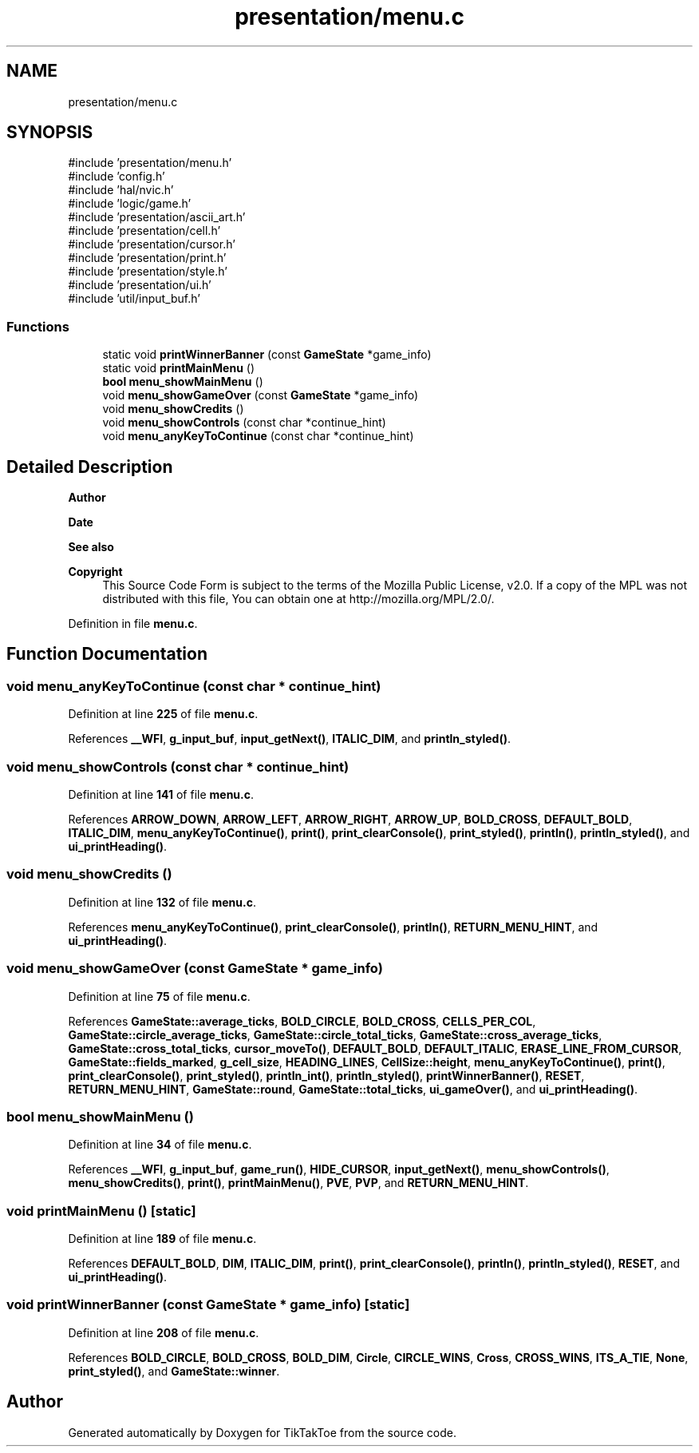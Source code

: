 .TH "presentation/menu.c" 3 "Fri Mar 21 2025 12:20:37" "Version 1.0.0" "TikTakToe" \" -*- nroff -*-
.ad l
.nh
.SH NAME
presentation/menu.c
.SH SYNOPSIS
.br
.PP
\fR#include 'presentation/menu\&.h'\fP
.br
\fR#include 'config\&.h'\fP
.br
\fR#include 'hal/nvic\&.h'\fP
.br
\fR#include 'logic/game\&.h'\fP
.br
\fR#include 'presentation/ascii_art\&.h'\fP
.br
\fR#include 'presentation/cell\&.h'\fP
.br
\fR#include 'presentation/cursor\&.h'\fP
.br
\fR#include 'presentation/print\&.h'\fP
.br
\fR#include 'presentation/style\&.h'\fP
.br
\fR#include 'presentation/ui\&.h'\fP
.br
\fR#include 'util/input_buf\&.h'\fP
.br

.SS "Functions"

.in +1c
.ti -1c
.RI "static void \fBprintWinnerBanner\fP (const \fBGameState\fP *game_info)"
.br
.ti -1c
.RI "static void \fBprintMainMenu\fP ()"
.br
.ti -1c
.RI "\fBbool\fP \fBmenu_showMainMenu\fP ()"
.br
.ti -1c
.RI "void \fBmenu_showGameOver\fP (const \fBGameState\fP *game_info)"
.br
.ti -1c
.RI "void \fBmenu_showCredits\fP ()"
.br
.ti -1c
.RI "void \fBmenu_showControls\fP (const char *continue_hint)"
.br
.ti -1c
.RI "void \fBmenu_anyKeyToContinue\fP (const char *continue_hint)"
.br
.in -1c
.SH "Detailed Description"
.PP 

.PP
\fBAuthor\fP
.RS 4

.RE
.PP
\fBDate\fP
.RS 4
.RE
.PP
\fBSee also\fP
.RS 4
.RE
.PP
\fBCopyright\fP
.RS 4
This Source Code Form is subject to the terms of the Mozilla Public License, v2\&.0\&. If a copy of the MPL was not distributed with this file, You can obtain one at http://mozilla.org/MPL/2.0/\&. 
.RE
.PP

.PP
Definition in file \fBmenu\&.c\fP\&.
.SH "Function Documentation"
.PP 
.SS "void menu_anyKeyToContinue (const char * continue_hint)"

.PP
Definition at line \fB225\fP of file \fBmenu\&.c\fP\&.
.PP
References \fB__WFI\fP, \fBg_input_buf\fP, \fBinput_getNext()\fP, \fBITALIC_DIM\fP, and \fBprintln_styled()\fP\&.
.SS "void menu_showControls (const char * continue_hint)"

.PP
Definition at line \fB141\fP of file \fBmenu\&.c\fP\&.
.PP
References \fBARROW_DOWN\fP, \fBARROW_LEFT\fP, \fBARROW_RIGHT\fP, \fBARROW_UP\fP, \fBBOLD_CROSS\fP, \fBDEFAULT_BOLD\fP, \fBITALIC_DIM\fP, \fBmenu_anyKeyToContinue()\fP, \fBprint()\fP, \fBprint_clearConsole()\fP, \fBprint_styled()\fP, \fBprintln()\fP, \fBprintln_styled()\fP, and \fBui_printHeading()\fP\&.
.SS "void menu_showCredits ()"

.PP
Definition at line \fB132\fP of file \fBmenu\&.c\fP\&.
.PP
References \fBmenu_anyKeyToContinue()\fP, \fBprint_clearConsole()\fP, \fBprintln()\fP, \fBRETURN_MENU_HINT\fP, and \fBui_printHeading()\fP\&.
.SS "void menu_showGameOver (const \fBGameState\fP * game_info)"

.PP
Definition at line \fB75\fP of file \fBmenu\&.c\fP\&.
.PP
References \fBGameState::average_ticks\fP, \fBBOLD_CIRCLE\fP, \fBBOLD_CROSS\fP, \fBCELLS_PER_COL\fP, \fBGameState::circle_average_ticks\fP, \fBGameState::circle_total_ticks\fP, \fBGameState::cross_average_ticks\fP, \fBGameState::cross_total_ticks\fP, \fBcursor_moveTo()\fP, \fBDEFAULT_BOLD\fP, \fBDEFAULT_ITALIC\fP, \fBERASE_LINE_FROM_CURSOR\fP, \fBGameState::fields_marked\fP, \fBg_cell_size\fP, \fBHEADING_LINES\fP, \fBCellSize::height\fP, \fBmenu_anyKeyToContinue()\fP, \fBprint()\fP, \fBprint_clearConsole()\fP, \fBprint_styled()\fP, \fBprintln_int()\fP, \fBprintln_styled()\fP, \fBprintWinnerBanner()\fP, \fBRESET\fP, \fBRETURN_MENU_HINT\fP, \fBGameState::round\fP, \fBGameState::total_ticks\fP, \fBui_gameOver()\fP, and \fBui_printHeading()\fP\&.
.SS "\fBbool\fP menu_showMainMenu ()"

.PP
Definition at line \fB34\fP of file \fBmenu\&.c\fP\&.
.PP
References \fB__WFI\fP, \fBg_input_buf\fP, \fBgame_run()\fP, \fBHIDE_CURSOR\fP, \fBinput_getNext()\fP, \fBmenu_showControls()\fP, \fBmenu_showCredits()\fP, \fBprint()\fP, \fBprintMainMenu()\fP, \fBPVE\fP, \fBPVP\fP, and \fBRETURN_MENU_HINT\fP\&.
.SS "void printMainMenu ()\fR [static]\fP"

.PP
Definition at line \fB189\fP of file \fBmenu\&.c\fP\&.
.PP
References \fBDEFAULT_BOLD\fP, \fBDIM\fP, \fBITALIC_DIM\fP, \fBprint()\fP, \fBprint_clearConsole()\fP, \fBprintln()\fP, \fBprintln_styled()\fP, \fBRESET\fP, and \fBui_printHeading()\fP\&.
.SS "void printWinnerBanner (const \fBGameState\fP * game_info)\fR [static]\fP"

.PP
Definition at line \fB208\fP of file \fBmenu\&.c\fP\&.
.PP
References \fBBOLD_CIRCLE\fP, \fBBOLD_CROSS\fP, \fBBOLD_DIM\fP, \fBCircle\fP, \fBCIRCLE_WINS\fP, \fBCross\fP, \fBCROSS_WINS\fP, \fBITS_A_TIE\fP, \fBNone\fP, \fBprint_styled()\fP, and \fBGameState::winner\fP\&.
.SH "Author"
.PP 
Generated automatically by Doxygen for TikTakToe from the source code\&.
